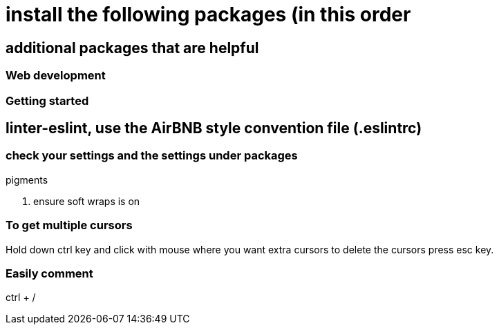 # install the following packages (in this order

.linter
.acp
.typescript


## additional packages that are helpful

.sort-lines
.language post-css
.terminal-plus
.open-browser-here

### Web development
.pigments



### Getting started

== linter-eslint, use the AirBNB style convention file (.eslintrc)

### check your settings and the settings under packages
. ensure soft wraps is on


### To get multiple cursors
Hold down ctrl key and click with mouse where you want extra cursors
to delete the cursors press esc key.

### Easily comment
ctrl + /
